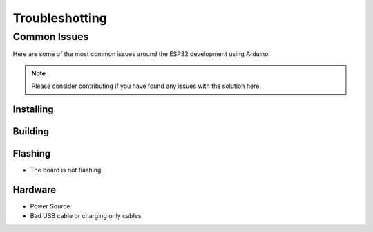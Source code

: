 ###############
Troubleshotting
###############

Common Issues
=============

Here are some of the most common issues around the ESP32 development using Arduino.

.. note:: Please consider contributing if you have found any issues with the solution here.

Installing
----------

Building
--------

Flashing
--------

* The board is not flashing.

Hardware
--------

* Power Source
* Bad USB cable or charging only cables
